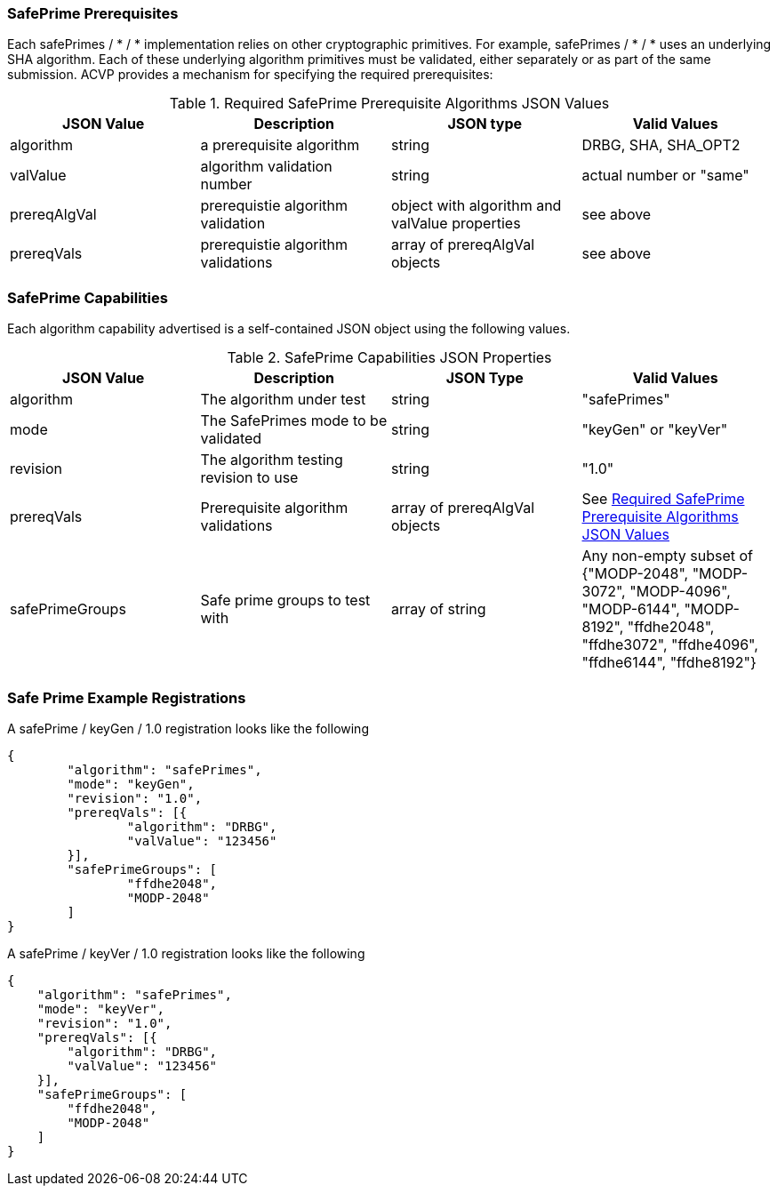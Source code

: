 
[[safe-prime-capabilities]]
=== SafePrime Prerequisites

Each safePrimes / * / * implementation relies on other cryptographic primitives. For example, safePrimes / * / * uses an underlying SHA algorithm. Each of these underlying algorithm primitives must be validated, either separately or as part of the same submission. ACVP provides a mechanism for specifying the required prerequisites:

[[rereqs_table]]
.Required SafePrime Prerequisite Algorithms JSON Values
|===
| JSON Value | Description | JSON type | Valid Values

| algorithm | a prerequisite algorithm | string | DRBG, SHA, SHA_OPT2
| valValue | algorithm validation number | string | actual number or "same"
| prereqAlgVal | prerequistie algorithm validation | object with algorithm and valValue properties | see above
| prereqVals | prerequistie algorithm validations | array of prereqAlgVal objects | see above
|===

=== SafePrime Capabilities

Each algorithm capability advertised is a self-contained JSON object using the following values.

[[capabilities_table]]
.SafePrime Capabilities JSON Properties
|===
| JSON Value | Description | JSON Type | Valid Values

| algorithm | The algorithm under test | string | "safePrimes"
| mode | The SafePrimes mode to be validated | string | "keyGen" or "keyVer"
| revision | The algorithm testing revision to use | string | "1.0"
| prereqVals | Prerequisite algorithm validations | array of prereqAlgVal objects | See <<rereqs_table>>
| safePrimeGroups | Safe prime groups to test with | array of string | Any non-empty subset of {"MODP-2048", "MODP-3072", "MODP-4096", "MODP-6144", "MODP-8192", "ffdhe2048", "ffdhe3072", "ffdhe4096", "ffdhe6144", "ffdhe8192"}
|===

=== Safe Prime Example Registrations

A safePrime / keyGen / 1.0 registration looks like the following

[source, json]
----
{
	"algorithm": "safePrimes",
	"mode": "keyGen",
	"revision": "1.0",
	"prereqVals": [{
		"algorithm": "DRBG",
		"valValue": "123456"
	}],
	"safePrimeGroups": [
		"ffdhe2048",
		"MODP-2048"
	]
}
----

A safePrime / keyVer / 1.0 registration looks like the following

[source, json]
----
{
    "algorithm": "safePrimes",
    "mode": "keyVer",
    "revision": "1.0",
    "prereqVals": [{
        "algorithm": "DRBG",
        "valValue": "123456"
    }],
    "safePrimeGroups": [
        "ffdhe2048",
        "MODP-2048"
    ]
}
----
